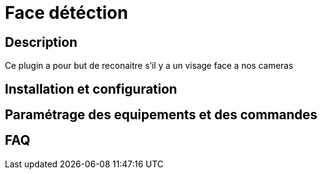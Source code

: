 = Face détéction

== Description

Ce plugin a pour but de reconaitre s'il y a un visage face a nos cameras

== Installation et configuration

== Paramétrage des equipements et des commandes

== FAQ
